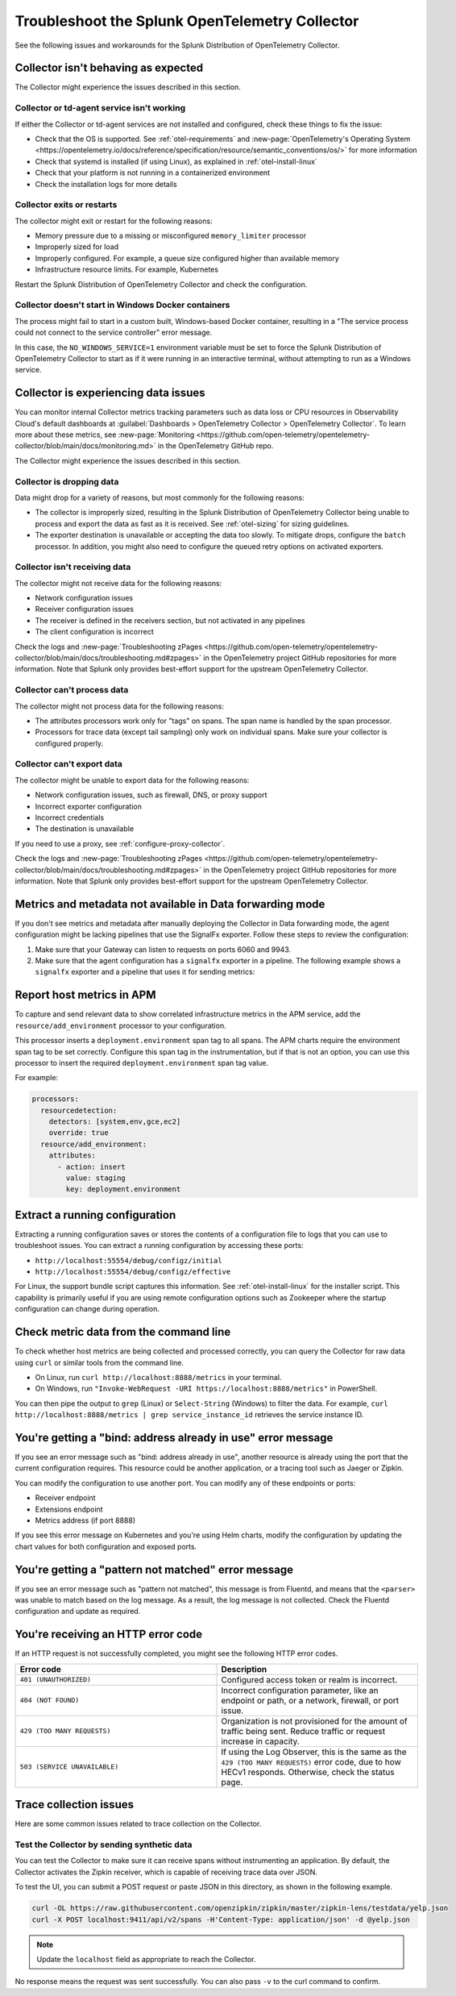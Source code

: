 .. _otel-splunk-collector-tshoot:

****************************************************************
Troubleshoot the Splunk OpenTelemetry Collector
****************************************************************

.. meta::
      :description: Describes known issues when using the Splunk Distribution of OpenTelemetry Collector.

See the following issues and workarounds for the Splunk Distribution of OpenTelemetry Collector.

Collector isn't behaving as expected
=========================================

The Collector might experience the issues described in this section.

Collector or td-agent service isn't working
--------------------------------------------------

If either the Collector or td-agent services are not installed and configured, check these things to fix the issue:

* Check that the OS is supported. See :ref:`otel-requirements` and :new-page:`OpenTelemetry's Operating System <https://opentelemetry.io/docs/reference/specification/resource/semantic_conventions/os/>` for more information
* Check that systemd is installed (if using Linux), as explained in :ref:`otel-install-linux`
* Check that your platform is not running in a containerized environment
* Check the installation logs for more details

Collector exits or restarts
-----------------------------------------

The collector might exit or restart for the following reasons:

* Memory pressure due to a missing or misconfigured ``memory_limiter`` processor
* Improperly sized for load
* Improperly configured. For example, a queue size configured higher than available memory
* Infrastructure resource limits. For example, Kubernetes

Restart the Splunk Distribution of OpenTelemetry Collector and check the configuration.

Collector doesn't start in Windows Docker containers
-----------------------------------------------------------

The process might fail to start in a custom built, Windows-based Docker container, resulting in a "The service process could not connect to the service controller" error message.

In this case, the ``NO_WINDOWS_SERVICE=1`` environment variable must be set to force the Splunk Distribution of OpenTelemetry Collector to start as if it were running in an interactive terminal, without attempting to run as a Windows service.

Collector is experiencing data issues
============================================

You can monitor internal Collector metrics tracking parameters such as data loss or CPU resources in Observability Cloud's default dashboards at :guilabel:`Dashboards > OpenTelemetry Collector > OpenTelemetry Collector`. To learn more about these metrics, see :new-page:`Monitoring <https://github.com/open-telemetry/opentelemetry-collector/blob/main/docs/monitoring.md>` in the OpenTelemetry GitHub repo.

The Collector might experience the issues described in this section.

Collector is dropping data
--------------------------------

Data might drop for a variety of reasons, but most commonly for the following reasons:

* The collector is improperly sized, resulting in the Splunk Distribution of OpenTelemetry Collector being unable to process and export the data as fast as it is received. See :ref:`otel-sizing` for sizing guidelines.
* The exporter destination is unavailable or accepting the data too slowly. To mitigate drops, configure the ``batch`` processor. In addition, you might also need to configure the queued retry options on activated exporters.

Collector isn't receiving data
-------------------------------------

The collector might not receive data for the following reasons:

* Network configuration issues
* Receiver configuration issues
* The receiver is defined in the receivers section, but not activated in any pipelines
* The client configuration is incorrect

Check the logs and :new-page:`Troubleshooting zPages <https://github.com/open-telemetry/opentelemetry-collector/blob/main/docs/troubleshooting.md#zpages>` in the OpenTelemetry project GitHub repositories for more information. Note that Splunk only provides best-effort support for the upstream OpenTelemetry Collector. 

Collector can't process data
-----------------------------------

The collector might not process data for the following reasons:

* The attributes processors work only for "tags" on spans. The span name is handled by the span processor.
* Processors for trace data (except tail sampling) only work on individual spans. Make sure your collector is configured properly.

Collector can't export data
------------------------------------

The collector might be unable to export data for the following reasons:

* Network configuration issues, such as firewall, DNS, or proxy support
* Incorrect exporter configuration
* Incorrect credentials
* The destination is unavailable

If you need to use a proxy, see :ref:`configure-proxy-collector`.

Check the logs and :new-page:`Troubleshooting zPages <https://github.com/open-telemetry/opentelemetry-collector/blob/main/docs/troubleshooting.md#zpages>` in the OpenTelemetry project GitHub repositories for more information. Note that Splunk only provides best-effort support for the upstream OpenTelemetry Collector. 

.. _collector-gateway-metrics-issue:

Metrics and metadata not available in Data forwarding mode
============================================================

If you don't see metrics and metadata after manually deploying the Collector in Data forwarding mode, the agent configuration might be lacking pipelines that use the SignalFx exporter. Follow these steps to review the configuration:

#. Make sure that your Gateway can listen to requests on ports 6060 and 9943.

#. Make sure that the agent configuration has a ``signalfx`` exporter in a pipeline. The following example shows a ``signalfx`` exporter and a pipeline that uses it for sending metrics:

  .. code-block:: yaml
      :emphasize-lines: 2,3,4,5,14

      exporters:
        signalfx:
            access_token: "${SPLUNK_ACCESS_TOKEN}"
            api_url: "http://${SPLUNK_GATEWAY_URL}:6060"
            ingest_url: "http://${SPLUNK_GATEWAY_URL}:9943"
            sync_host_metadata: true
            correlation:
        # Other exporters

      service:
        extensions: [health_check, http_forwarder, zpages]
        pipelines:
            metrics/internal:
                  receivers: [prometheus/internal]
                  processors: [memory_limiter, batch, resourcedetection]
                  exporters: [signalfx]
            # Other pipelines

Report host metrics in APM
==================================

To capture and send relevant data to show correlated infrastructure metrics in the APM service, add the ``resource/add_environment`` processor to your configuration.

This processor inserts a ``deployment.environment`` span tag to all spans. The APM charts require the environment span tag to be set correctly. Configure this span tag in the instrumentation, but if that is not an option, you can use this processor to insert the required ``deployment.environment`` span tag value.

For example:

.. code-block:: yaml

    processors:
      resourcedetection:
        detectors: [system,env,gce,ec2]
        override: true
      resource/add_environment:
        attributes:
          - action: insert
            value: staging
            key: deployment.environment

Extract a running configuration
=========================================
Extracting a running configuration saves or stores the contents of a configuration file to logs that you can use to troubleshoot issues. You can extract a running configuration by accessing these ports:

* ``http://localhost:55554/debug/configz/initial``
* ``http://localhost:55554/debug/configz/effective``

For Linux, the support bundle script captures this information. See :ref:`otel-install-linux` for the installer script. This capability is primarily useful if you are using remote configuration options such as Zookeeper where the startup configuration can change during operation.

Check metric data from the command line
==============================================

To check whether host metrics are being collected and processed correctly, you can query the Collector for raw data using ``curl`` or similar tools from the command line.

- On Linux, run ``curl http://localhost:8888/metrics`` in your terminal.
- On Windows, run ``"Invoke-WebRequest -URI https://localhost:8888/metrics"`` in PowerShell.

You can then pipe the output to ``grep`` (Linux) or ``Select-String`` (Windows) to filter the data. For example, ``curl http://localhost:8888/metrics | grep service_instance_id`` retrieves the service instance ID.

You're getting a "bind: address already in use" error message
==================================================================================

If you see an error message such as "bind: address already in use", another resource is already using the port that the current configuration requires. This resource could be another application, or a tracing tool such as Jaeger or Zipkin.

You can modify the configuration to use another port. You can modify any of these endpoints or ports:

* Receiver endpoint
* Extensions endpoint
* Metrics address (if port 8888)

If you see this error message on Kubernetes and you're using Helm charts, modify the configuration by updating the chart values for both configuration and exposed ports.

You're getting a "pattern not matched" error message
==================================================================================

If you see an error message such as "pattern not matched", this message is from Fluentd, and means that the ``<parser>`` was unable to match based on the log message. As a result, the log message is not collected. Check the Fluentd configuration and update as required.

You're receiving an HTTP error code
==================================================================================

If an HTTP request is not successfully completed, you might see the following HTTP error codes.

.. list-table::
  :widths: 50 50
  :header-rows: 1

  * - Error code
    - Description
  * - ``401 (UNAUTHORIZED)``
    - Configured access token or realm is incorrect.
  * - ``404 (NOT FOUND)``
    - Incorrect configuration parameter, like an endpoint or path, or a network, firewall, or port issue.
  * - ``429 (TOO MANY REQUESTS)``
    - Organization is not provisioned for the amount of traffic being sent. Reduce traffic or request increase in capacity.
  * - ``503 (SERVICE UNAVAILABLE)``
    - If using the Log Observer, this is the same as the ``429 (TOO MANY REQUESTS)`` error code, due to how HECv1 responds. Otherwise, check the status page.

Trace collection issues
================================

Here are some common issues related to trace collection on the Collector.

Test the Collector by sending synthetic data
------------------------------------------------------------

You can test the Collector to make sure it can receive spans without instrumenting an application. By default, the Collector activates the Zipkin receiver, which is capable of receiving trace data over JSON.

To test the UI, you can submit a POST request or paste JSON in this directory, as shown in the following example.

.. code-block:: bash

  curl -OL https://raw.githubusercontent.com/openzipkin/zipkin/master/zipkin-lens/testdata/yelp.json
  curl -X POST localhost:9411/api/v2/spans -H'Content-Type: application/json' -d @yelp.json

.. note::

  Update the ``localhost`` field as appropriate to reach the Collector.

No response means the request was sent successfully. You can also pass ``-v`` to the curl command to confirm.
